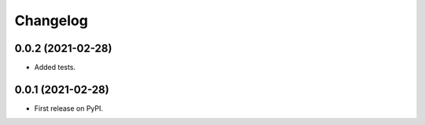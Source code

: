 Changelog
=========

0.0.2 (2021-02-28)
------------------

* Added tests.

0.0.1 (2021-02-28)
------------------

* First release on PyPI.

